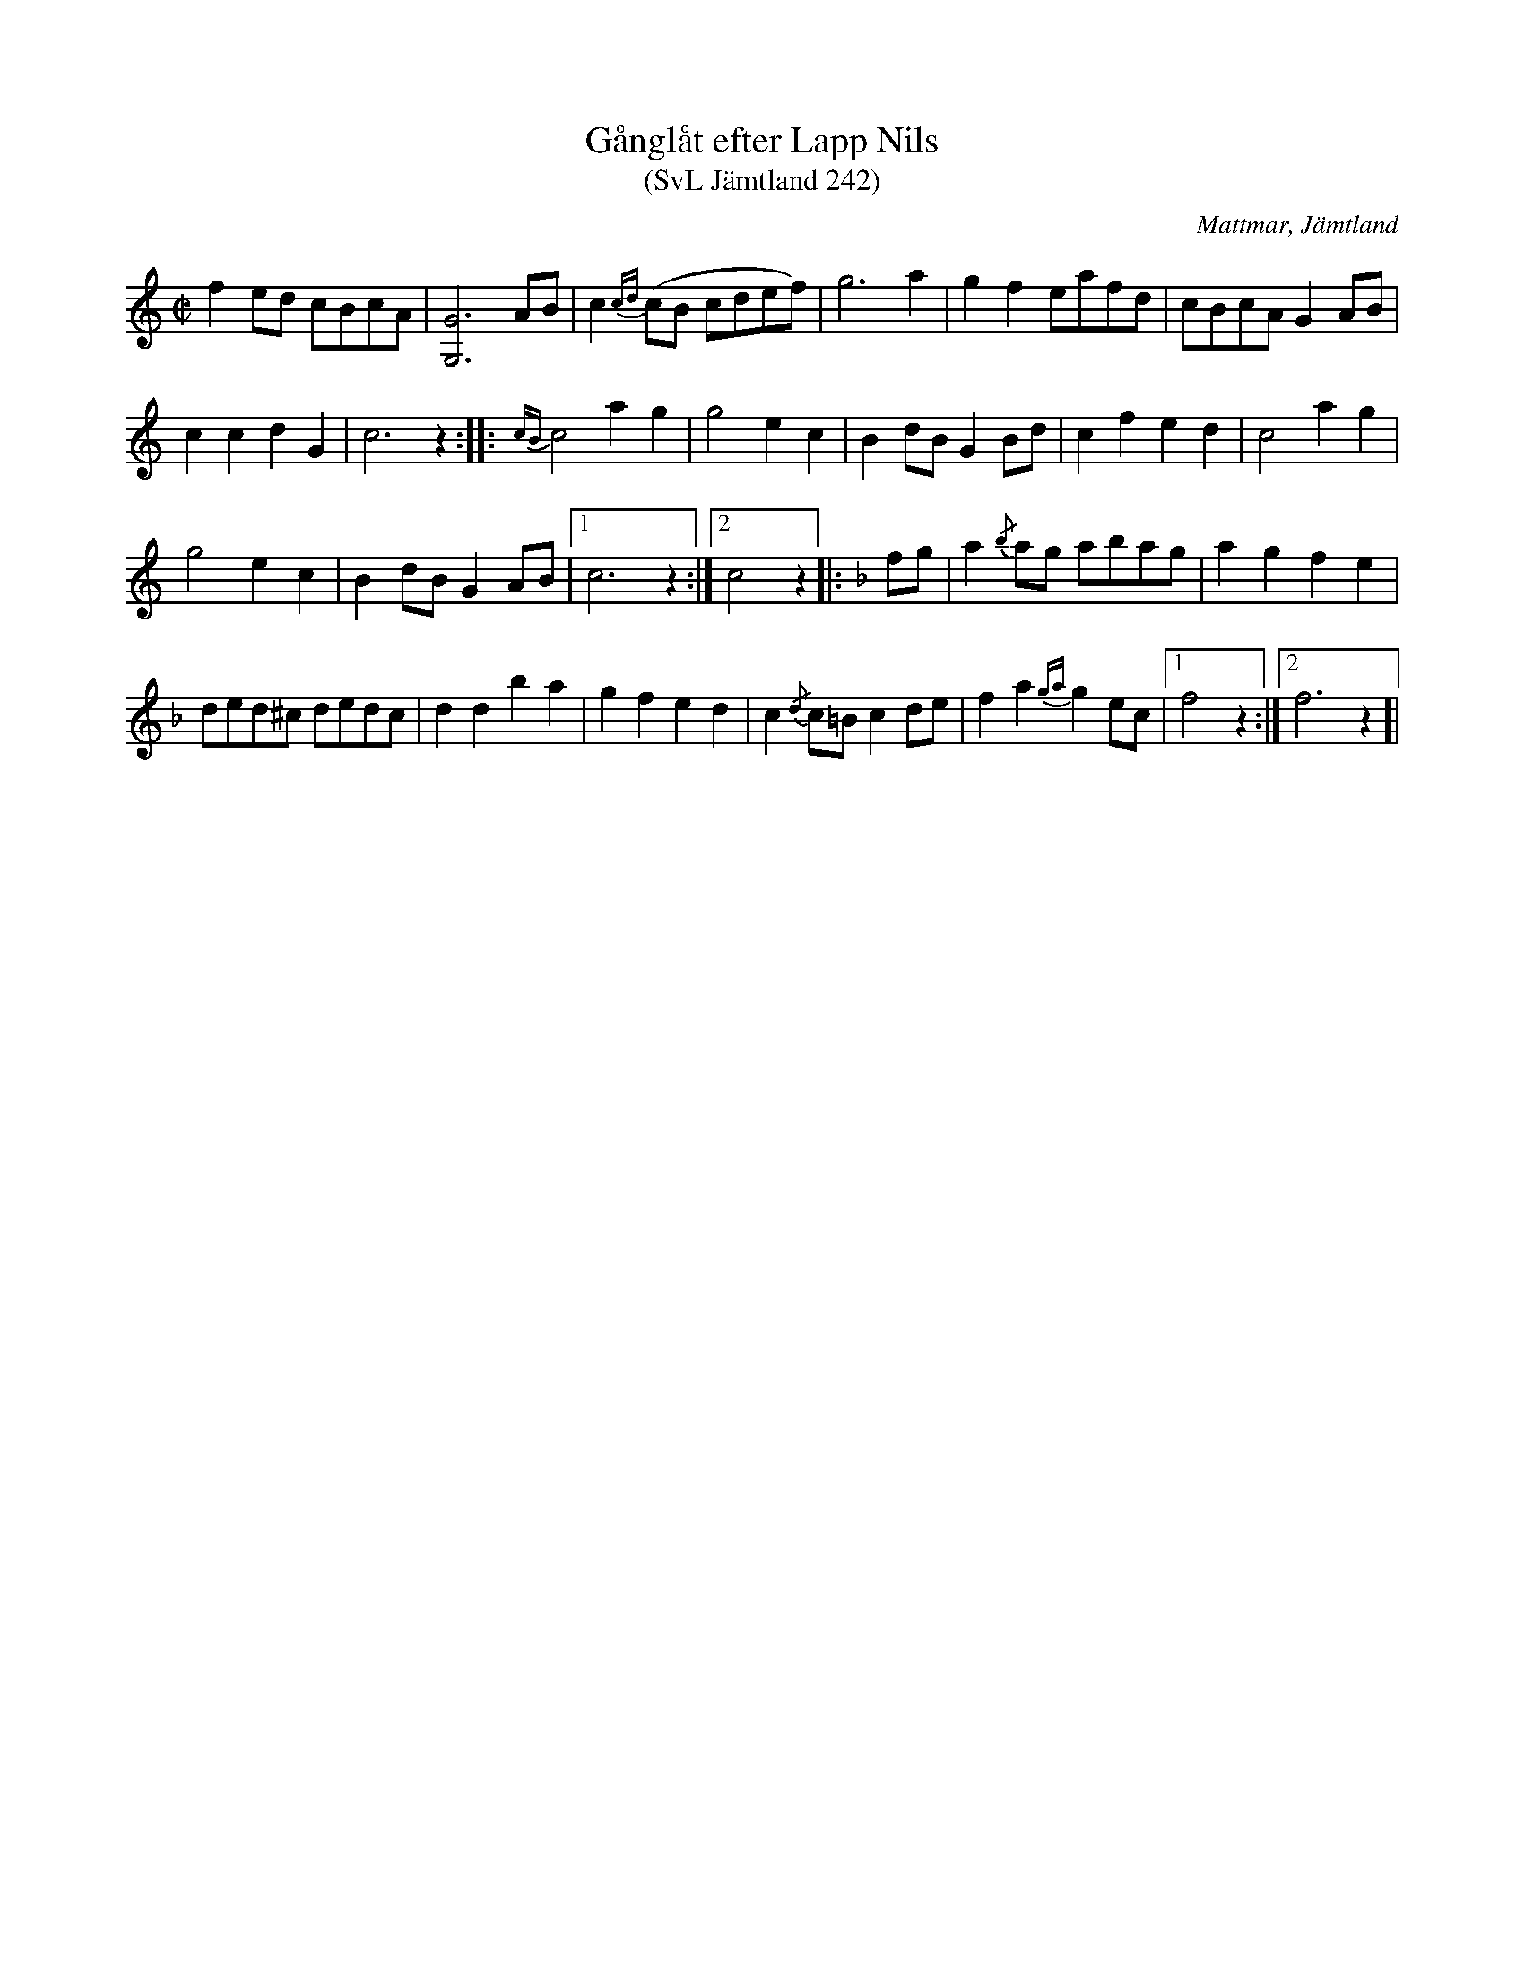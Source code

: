 %%abc-charset utf-8

X:242
T:Gånglåt efter Lapp Nils
T:(SvL Jämtland 242)
R:Gånglåt
O:Mattmar, Jämtland
S:Munter Johan
S:Lapp-Nils
B:Svenska Låtar Jämtland
M:C|
L:1/8
K:C
f2 ed cBcA|[GG,]6 AB|c2 {cd}(cB cdef)|g6 a2|g2 f2 eafd|cBcA G2 AB|
c2 c2 d2 G2|c6 z2:| |:{cB}c4 a2 g2|g4 e2 c2|B2 dB G2 Bd|c2 f2 e2 d2|c4 a2 g2|
g4 e2 c2|B2 dB G2 AB|1 c6 z2:|2 c4 z2 |:[K:F]fg|a2 {/b}ag abag|a2 g2 f2 e2|
ded^c dedc|d2 d2 b2a2|g2 f2 e2 d2|c2 {/d}c=B c2 de|f2 a2 {ga}g2 ec|1f4 z2:|2f6 z2]|

